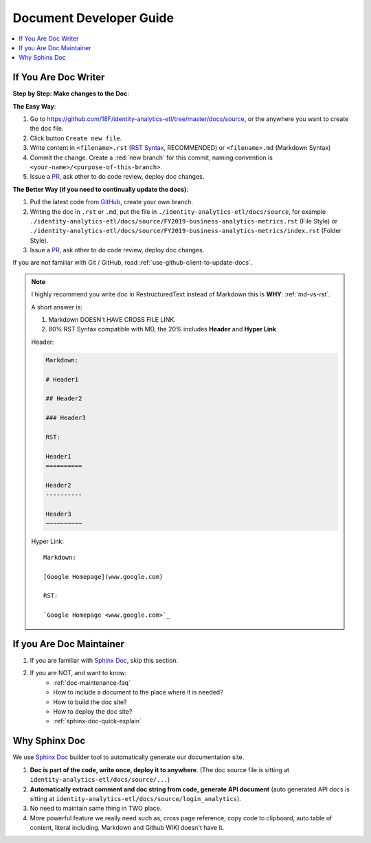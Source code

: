 Document Developer Guide
==============================================================================

.. contents::
    :depth: 1
    :local:


If You Are Doc Writer
------------------------------------------------------------------------------

**Step by Step: Make changes to the Doc**:

**The Easy Way**:

1. Go to https://github.com/18F/identity-analytics-etl/tree/master/docs/source, or the anywhere you want to create the doc file.
2. Click button ``Create new file``.
3. Write content in ``<filename>.rst`` (`RST Syntax <https://github.com/ralsina/rst-cheatsheet/blob/master/rst-cheatsheet.rst>`_, RECOMMENDED) or ``<filename>.md`` (Markdown Syntax)
4. Commit the change. Create a :red:`new branch` for this commit, naming convention is ``<your-name>/<purpose-of-this-branch>``.
5. Issue a `PR <https://github.com/18F/identity-analytics-etl/pulls>`_, ask other to do code review, deploy doc changes.

**The Better Way (if you need to continually update the docs)**:

1. Pull the latest code from `GitHub <https://github.com/18F/identity-analytics-etl>`_, create your own branch.
2. Writing the doc in ``.rst`` or ``.md``, put the file in ``./identity-analytics-etl/docs/source``, for example ``./identity-analytics-etl/docs/source/FY2019-business-analytics-metrics.rst`` (File Style) or ``./identity-analytics-etl/docs/source/FY2019-business-analytics-metrics/index.rst`` (Folder Style).
3. Issue a `PR <https://github.com/18F/identity-analytics-etl/pulls>`_, ask other to do code review, deploy doc changes.

If you are not familiar with Git / GitHub, read :ref:`use-github-client-to-update-docs`.

.. note::

    I highly recommend you write doc in RestructuredText instead of Markdown this is **WHY**: :ref:`md-vs-rst`.

    A short answer is:

    1. Markdown DOESN't HAVE CROSS FILE LINK.
    2. 80% RST Syntax compatible with MD, the 20% includes **Header** and **Hyper Link**

    Header:

    .. code-block:: ReST

        Markdown:

        # Header1

        ## Header2

        ### Header3

        RST:

        Header1
        ==========

        Header2
        ----------

        Header3
        ~~~~~~~~~~

    Hyper Link::

        Markdown:

        [Google Homepage](www.google.com)

        RST:

        `Google Homepage <www.google.com>`_


If you Are Doc Maintainer
------------------------------------------------------------------------------

1. If you are familiar with `Sphinx Doc <https://www.sphinx-doc.org/>`_, skip this section.
2. If you are NOT, and want to know:
    - :ref:`doc-maintenance-faq`
    - How to include a document to the place where it is needed?
    - How to build the doc site?
    - How to deploy the doc site?
    - :ref:`sphinx-doc-quick-explain`


.. _why-sphinx-doc:

Why Sphinx Doc
------------------------------------------------------------------------------
We use `Sphinx Doc <https://www.sphinx-doc.org/>`_ builder tool to automatically generate our documentation site.

1. **Doc is part of the code, write once, deploy it to anywhere**. (The doc source file is sitting at ``identity-analytics-etl/docs/source/...``)
2. **Automatically extract comment and doc string from code, generate API document** (auto generated API docs is sitting at ``identity-analytics-etl/docs/source/login_analytics``).
3. No need to maintain same thing in TWO place.
4. More powerful feature we really need such as, cross page reference, copy code to clipboard, auto table of content, literal including. Markdown and Github WIKI doesn't have it.
